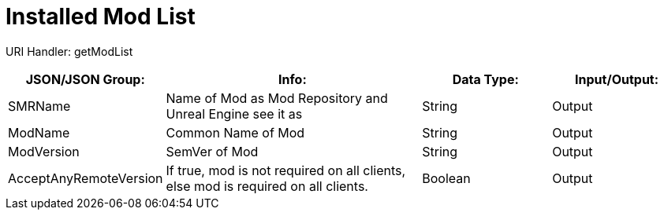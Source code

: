 = Installed Mod List

:url-repo: https://www.github.com/porisius/FicsitRemoteMonitoring

URI Handler: getModList +

[cols="1,2,1,1"]
|===
|JSON/JSON Group: |Info: |Data Type: |Input/Output:

|SMRName
|Name of Mod as Mod Repository and Unreal Engine see it as
|String
|Output

|ModName
|Common Name of Mod
|String
|Output

|ModVersion
|SemVer of Mod
|String
|Output
	
|AcceptAnyRemoteVersion
|If true, mod is not required on all clients, else mod is required on all clients.
|Boolean
|Output
	
|===